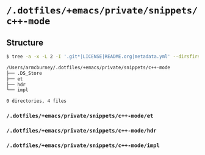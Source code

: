 * =/.dotfiles/+emacs/private/snippets/c++-mode=
** Structure
#+BEGIN_SRC bash
$ tree -a -x -L 2 -I '.git*|LICENSE|README.org|metadata.yml' --dirsfirst /Users/armcburney/.dotfiles/+emacs/private/snippets/c++-mode

/Users/armcburney/.dotfiles/+emacs/private/snippets/c++-mode
├── .DS_Store
├── et
├── hdr
└── impl

0 directories, 4 files

#+END_SRC
*** =/.dotfiles/+emacs/private/snippets/c++-mode/et=
*** =/.dotfiles/+emacs/private/snippets/c++-mode/hdr=
*** =/.dotfiles/+emacs/private/snippets/c++-mode/impl=